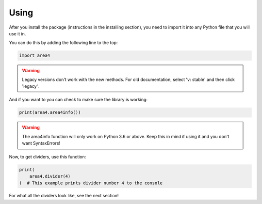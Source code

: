 Using
=====

After you install the package (instructions in the installing section), you need to import it into any Python file that you will use it in.

You can do this by adding the following line to the top:

.. code-block:: python

    import area4

.. warning:: Legacy versions don't work with the new methods. For old documentation, select 'v: stable' and then click 'legacy'.

And if you want to you can check to make sure the library is working:

.. code-block:: python

    print(area4.area4info())

.. warning:: The area4info function will only work on Python 3.6 or above. Keep this in mind if using it and you don't want SyntaxErrors!  

Now, to get dividers, use this function:

.. code-block:: python

    print(
        area4.divider(4)
    )  # This example prints divider number 4 to the console

For what all the dividers look like, see the next section!
